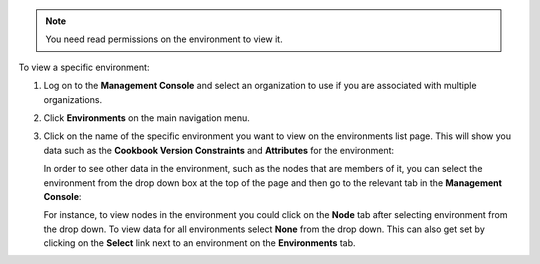 .. This is an included how-to. 

.. note:: You need read permissions on the environment to view it.

To view a specific environment:

#. Log on to the **Management Console** and select an organization to use if you are associated with multiple organizations.

#. Click **Environments** on the main navigation menu.

#. Click on the name of the specific environment you want to view on the environments list page. This will show you data such as the **Cookbook Version Constraints** and **Attributes** for the environment:

   .. image:: ../../images_old/step_manage_server_hosted_environment_view_1.png

   In order to see other data in the environment, such as the nodes that are members of it, you can select the environment from the drop down box at the top of the page and then go to the relevant tab in the **Management Console**:

   .. image:: ../../images_old/step_manage_server_hosted_environment_view_2.png

   For instance, to view nodes in the environment you could click on the **Node** tab after selecting environment from the drop down. To view data for all environments select **None** from the drop down. This can also get set by clicking on the **Select** link next to an environment on the **Environments** tab.

